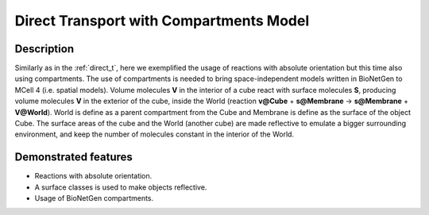 .. _direct_t_cmp:

===============
Direct Transport with Compartments Model
===============

Description
===========

Similarly as in the :ref:`direct_t`, here we exemplified the usage of reactions with absolute orientation but this time also using compartments. The use of compartments is needed to bring space-independent models written in BioNetGen to MCell 4 (i.e. spatial models). Volume molecules **V**
in the interior of a cube react with surface molecules **S**, producing volume molecules **V** in the
exterior of the cube, inside the World (reaction **v@Cube** + **s@Membrane** -> **s@Membrane** + **V@World**). World is define as a parent compartment from the Cube and Membrane is define as the surface of the object Cube. The surface areas of the cube and the World (another cube) are made reflective to emulate a bigger surrounding environment, and keep the number of molecules constant in the interior of the World.


Demonstrated features
=====================

- Reactions with absolute orientation.
- A surface classes is used to make objects reflective.
- Usage of BioNetGen compartments.
